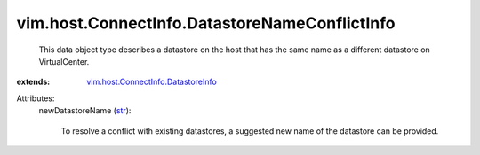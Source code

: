 .. _str: https://docs.python.org/2/library/stdtypes.html

.. _vim.host.ConnectInfo.DatastoreInfo: ../../../vim/host/ConnectInfo/DatastoreInfo.rst


vim.host.ConnectInfo.DatastoreNameConflictInfo
==============================================
  This data object type describes a datastore on the host that has the same name as a different datastore on VirtualCenter.
:extends: vim.host.ConnectInfo.DatastoreInfo_

Attributes:
    newDatastoreName (`str`_):

       To resolve a conflict with existing datastores, a suggested new name of the datastore can be provided.
